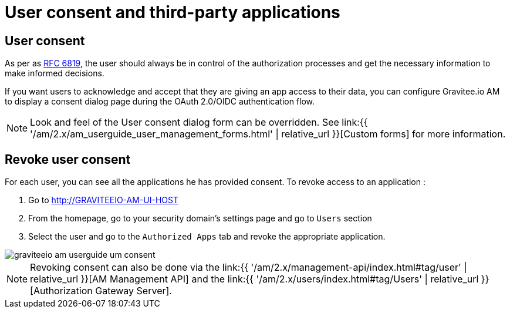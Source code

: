 = User consent and third-party applications
:page-sidebar: am_2_x_sidebar
:page-permalink: am/2.x/am_userguide_user_management_consent.html
:page-folder: am/user-guide
:page-layout: am

== User consent

As per as link:https://tools.ietf.org/html/rfc6819#section-5.1.3[RFC 6819], the user should always be in control of the authorization
processes and get the necessary information to make informed decisions.

If you want users to acknowledge and accept that they are giving an app access to their data, you can configure Gravitee.io AM to display a consent dialog page during the OAuth 2.0/OIDC authentication flow.

NOTE: Look and feel of the User consent dialog form can be overridden. See link:{{ '/am/2.x/am_userguide_user_management_forms.html' | relative_url }}[Custom forms] for more information.

== Revoke user consent

For each user, you can see all the applications he has provided consent.
To revoke access to an application :

. Go to http://GRAVITEEIO-AM-UI-HOST
. From the homepage, go to your security domain's settings page and go to `Users` section
. Select the user and go to the `Authorized Apps` tab and revoke the appropriate application.

image::{% link images/am/2.x/graviteeio-am-userguide-um-consent.png %}[]

NOTE: Revoking consent can also be done via the link:{{ '/am/2.x/management-api/index.html#tag/user' | relative_url }}[AM Management API] and the link:{{ '/am/2.x/users/index.html#tag/Users' | relative_url }}[Authorization Gateway Server].
